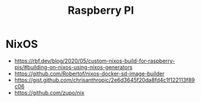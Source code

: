 #+TITLE: Raspberry PI

* NixOS

- https://rbf.dev/blog/2020/05/custom-nixos-build-for-raspberry-pis/#building-on-nixos-using-nixos-generators
- https://github.com/Robertof/nixos-docker-sd-image-builder
- https://gist.github.com/chrisanthropic/2e6d3645f20da8fd4c1f122113f89c06
- https://github.com/zupo/nix
